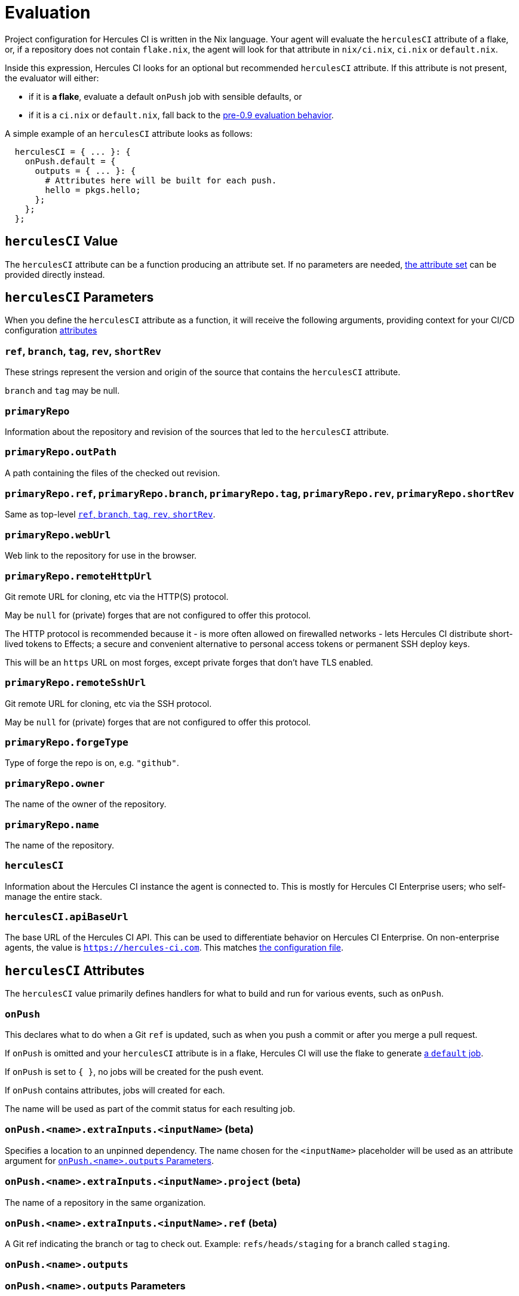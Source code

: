 = Evaluation

Project configuration for Hercules CI is written in the Nix language. Your agent will evaluate the `herculesCI` attribute of a flake, or, if a repository does not contain `flake.nix`, the agent will look for that attribute in `nix/ci.nix`, `ci.nix` or `default.nix`.

Inside this expression, Hercules CI looks for an optional but recommended `herculesCI` attribute. If this attribute is not present, the evaluator will either:

 * if it is **a flake**, evaluate a default `onPush` job with sensible defaults, or
 * if it is a `ci.nix` or `default.nix`, fall back to the xref:legacy-evaluation.adoc[pre-0.9 evaluation behavior].

A simple example of an `herculesCI` attribute looks as follows:

[source,nix]
----
  herculesCI = { ... }: {
    onPush.default = {
      outputs = { ... }: {
        # Attributes here will be built for each push.
        hello = pkgs.hello;
      };
    };
  };
----

== `herculesCI` Value

The `herculesCI` attribute can be a function producing an attribute set. If no parameters are needed, xref:attributes-herculesCI[the attribute set] can be provided directly instead.

[[params-herculesCI]]
== `herculesCI` Parameters

When you define the `herculesCI` attribute as a function, it will receive the following arguments, providing context for your CI/CD configuration <<attributes-herculesCI, attributes>>

// hercules-ci-agent/src/Hercules/Agent/NixFile/HerculesCIArgs.hs
[[params-herculesCI-commit]]
=== `ref`, `branch`, `tag`, `rev`, `shortRev`

These strings represent the version and origin of the source that contains the `herculesCI` attribute.

`branch` and `tag` may be null.

// hercules-ci-agent/src/Hercules/Agent/NixFile/HerculesCIArgs.hs
[[param-herculesCI-primaryRepo]]
=== `primaryRepo`

Information about the repository and revision of the sources that led to the `herculesCI` attribute.

[[param-herculesCI-primaryRepo.outPath]]
=== `primaryRepo.outPath`

A path containing the files of the checked out revision.

[[param-herculesCI-primaryRepo-commit]]
=== `primaryRepo.ref`, `primaryRepo.branch`, `primaryRepo.tag`, `primaryRepo.rev`, `primaryRepo.shortRev`

Same as top-level <<params-herculesCI-commit>>.

[[params-herculesCI-primaryRepo-webUrl]]
=== `primaryRepo.webUrl`

Web link to the repository for use in the browser.

[[params-herculesCI-primaryRepo-remoteHttpUrl]]
=== `primaryRepo.remoteHttpUrl`

Git remote URL for cloning, etc via the HTTP(S) protocol.

May be `null` for (private) forges that are not configured to offer this protocol.

The HTTP protocol is recommended because it
 - is more often allowed on firewalled networks
 - lets Hercules CI distribute short-lived tokens to Effects; a secure and convenient alternative to personal access tokens or permanent SSH deploy keys.

This will be an `https` URL on most forges, except private forges that don't have TLS enabled.

[[params-herculesCI-primaryRepo-remoteSshUrl]]
=== `primaryRepo.remoteSshUrl`

Git remote URL for cloning, etc via the SSH protocol.

May be `null` for (private) forges that are not configured to offer this protocol.

[[params-herculesCI-primaryRepo-forgeType]]
=== `primaryRepo.forgeType`

Type of forge the repo is on, e.g. `"github"`.

[[params-herculesCI-primaryRepo-owner]]
=== `primaryRepo.owner`

The name of the owner of the repository.

[[params-herculesCI-primaryRepo-name]]
=== `primaryRepo.name`

The name of the repository.

// hercules-ci-agent/src/Hercules/Agent/NixFile/HerculesCIArgs.hs
[[param-herculesCI-herculesCI]]
=== `herculesCI`

Information about the Hercules CI instance the agent is connected to. This is mostly for Hercules CI Enterprise users; who self-manage the entire stack.

// hercules-ci-agent/src/Hercules/Agent/NixFile/HerculesCIArgs.hs
[[param-herculesCI-herculesCI.apiBaseUrl]]
=== `herculesCI.apiBaseUrl`

The base URL of the Hercules CI API. This can be used to differentiate behavior on Hercules CI Enterprise. On non-enterprise agents, the value is `https://hercules-ci.com[https://hercules-ci.com]`. This matches xref:agent-config.adoc#apiBaseUrl[the configuration file].

[[attributes-herculesCI]]
== `herculesCI` Attributes

The `herculesCI` value primarily defines handlers for what to build and run for various events, such as `onPush`.

// hercules-ci-agent/src/Hercules/Agent/NixFile.hs OnPushSchema
[[attributes-herculesCI.onPush]]
=== `onPush`

This declares what to do when a Git `ref` is updated, such as when you push a commit or after you merge a pull request.

If `onPush` is omitted and your `herculesCI` attribute is in a flake, Hercules CI will use the flake to generate <<default-job,a `default` job>>.

If `onPush` is set to `{ }`, no jobs will be created for the push event.

If `onPush` contains attributes, jobs will created for each.

The name will be used as part of the commit status for each resulting job.

// The ability to declare multiple jobs per event is mainly intended to support multiple choices of `extraInputs`.

// hercules-ci-agent/src/Hercules/Agent/NixFile.hs InputDeclSchema
[[attribute-herculesCI.onPush-extraInputs]]
=== `onPush.<name>.extraInputs.<inputName>` (beta)

Specifies a location to an unpinned dependency. The name chosen for the `<inputName>` placeholder will be used as an attribute argument for <<params-herculesCI.onPush-outputs>>.

[[attribute-herculesCI.onPush-extraInputs-project]]
=== `onPush.<name>.extraInputs.<inputName>.project` (beta)

The name of a repository in the same organization.

[[attribute-herculesCI.onPush-extraInputs-ref]]
=== `onPush.<name>.extraInputs.<inputName>.ref` (beta)

A Git ref indicating the branch or tag to check out. Example: `refs/heads/staging` for a branch called `staging`.

[[attribute-herculesCI.onPush-outputs]]
=== `onPush.<name>.outputs`

[[params-herculesCI.onPush-outputs]]
=== `onPush.<name>.outputs` Parameters

The arguments to the `outputs` are sourced from <<attribute-herculesCI.onPush-extraInputs>>, by resolving the inputs to pinned revisions before creating the job.

You can find the pinned revisions in the dashboard or by clicking a commit status.

Other information besides `extraInputs` can be retrieved from the xref:params-herculesCI[`herculesCI` parameters].

[[attributes-herculesCI.onPush-outputs]]
=== `onPush.<name>.outputs` Attributes

These "output" attributes can be

 * derivations,
 * effects IF added in `onPush.<name>.outputs.effects`,
 * attribute sets containing further "outputs", in a nested manner,
 * other types, which will be ignored.

During the execution of the job, first, all derivations will be built. If the build went well, all effects will run, concurrently with effects in the same job, but only after preceding jobs have either completed or failed to build.

==== Derivations, shells and effects

All three are defined through derivations.

 * A derivation marked by the attribute `isEffect = true` is categorized as an xref:effects.adoc[effect] and will be run in the xref:effects.adoc#sandbox[effects sandbox]. Effects must be defined below the `outputs.effects` attribute.

 * A derivation marked by the `buildDependenciesOnly = true` attribute will not be built, but its dependencies will.

 * A derivation with `phases = ["noBuildPhase"]` is treated as if it had `buildDependenciesOnly = true`. This includes Nixpkgs' `mkShell`.

 * A derivation with `ignoreFailure = true` will be built, but not included in the job status and commit status. This is only useful when a build is unpredictable and irrelevant to the development process. `requireFailure` may be a better option, to avoid regressions after repairs.

 * A derivation with `requireFailure = true` will be built and included in the job status and commit status, but with its build status reversed. This is useful during development to track for example which tests are known to fail. If during development a problem is solved, you are required to remove the attribute, which is necessary to avoid regressions.

==== Attribute sets

Unlike the legacy format and `nix-build`, nested attribute sets _are_ traversed by default.

You can mark attribute sets not to be traversed by adding an attribute `recurseForDerivations = false` inside them, as is done by the function `lib.dontRecurseIntoAttrs` of type `attrs -> attrs`.

[[attributes-herculesCI.onPush-outputs.effects]]
=== `onPush.<name>.outputs.effects` Attributes

This is this the only location in `outputs` where effects are allowed.

[[attributes-onSchedule]]
=== `onSchedule` Attributes

_Since hercules-ci-agent 0.9.8_

Behaves similar to <<attributes-herculesCI.onPush>>, but is responsible for jobs
that respond to the passing of time rather than to a `git push` or equivalent.

`onSchedule` is like `cron` for your projects.

[[attributes-herculesCI.onSchedule-outputs]]
=== `onSchedule.<name>.outputs` Attributes

_Since hercules-ci-agent 0.9.8_

Behaves the same as <<attributes-herculesCI.onPush-outputs>>, but for jobs that
respond to the passing of time rather than to a `git push` or equivalent.

[[attributes-herculesCI.onSchedule-when]]
=== `onSchedule.<name>.when` Attributes

_Since hercules-ci-agent 0.9.8_

This attribute set defines at which times a job will be created.
Each subattribute represents an equality, all of which will hold at the next planned time.
The time zone is UTC.

The `minute` or `hour` attributes can be omitted, in which case Hercules CI will pick an arbitrary time for you.

Examples:

```nix
  # an arbitrary time of day, once a each day
  when = { };
```

```nix
  # 1 or 2 in the morning before Central European work days
  when = {
    hour = [ 0 ];
    dayOfWeek = [ "Mon" "Tue" "Wed" "Thu" "Fri" ];
  }
```

```nix
  # First Tuesday of the month, arbitrary time of day
  when = {
    dayOfWeek = [ "Tue" ];
    dayOfMonth = [ 1 2 3 4 5 6 7 ];
  }
```

 - `minute`: An optional integer representing the minute mark at which a job should be created. Inclusive range: `[0 .. 59]`. Default: an arbitrary minute.

 - `hour`: An optional integer or list of integers representing the hours at which a jobs should be created. Inclusive range: `[0 .. 23]`. Default: a single arbitrary hour.

 - `dayOfWeek`: An optional list of strings representing the days during which jobs should be created. Valid items are `"Mon"`, `"Tue"`, `"Wed"`, `"Thu"`, `"Fri"`, `"Sat"`, `"Sun"`. Default: all days of the week.

 - `dayOfMonth`: A list of integers representing the days of the month during which jobs should be created. Inclusive range: `[1 .. 31]`. Default: all days of the month. Combining with `dayOfWeek` further reduces the number of jobs.

== Default `onPush` job

When the `herculesCI.onPush` attribute is omitted, Hercules CI will supply a default definition.

This will build the flake attributes:

  - `packages`
  - `checks`
  - `devShell`
  - `devShells`
  - `apps`
  - `nixosConfigurations`
  - `darwinConfigurations`
  - `effects`

If `effects` is a function, it will receive the <<params-herculesCI, same arguments>> as the `herculesCI` attribute.

=== Ignored attributes

The following attributes are silently ignored, because they do not have a well-defined or independently testable structure.

  - `overlays`
  - `submodules`
  - `nixosModules`
  - `darwinModules`
  - `legacyPackages`

Unknown attributes are also ignored and produce a `trace` line in the evaluation log.

=== Default systems

The `herculesCI` attribute, if it exists, is read for its `ciSystems` attribute; an optional list of "system" strings. If specified, it restricts the job to just the listed architecture-platform combinations.
